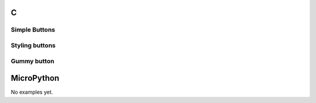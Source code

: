 C
^

Simple Buttons 
""""""""""""""""

.. lv_example:: widgets/btn/lv_example_btn_1
  :language: c


Styling buttons
""""""""""""""""

.. lv_example:: widgets/btn/lv_example_btn_2
  :language: c
  
Gummy button
""""""""""""""""

.. lv_example:: widgets/btn/lv_example_btn_3
  :language: c

MicroPython
^^^^^^^^^^^

No examples yet.

